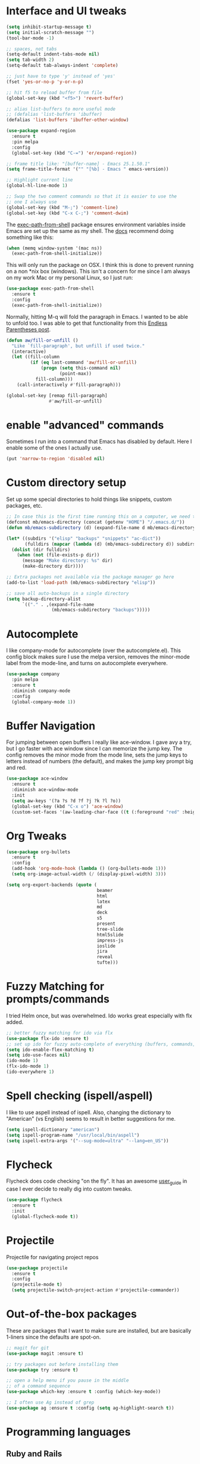 #+STARTIP: overview

* Interface and UI tweaks
  #+BEGIN_SRC emacs-lisp
    (setq inhibit-startup-message t)
    (setq initial-scratch-message "")
    (tool-bar-mode -1)

    ;; spaces, not tabs
    (setq-default indent-tabs-mode nil)
    (setq tab-width 2)
    (setq-default tab-always-indent 'complete)

    ;; just have to type 'y' instead of 'yes'
    (fset 'yes-or-no-p 'y-or-n-p)

    ;; hit f5 to reload buffer from file
    (global-set-key (kbd "<f5>") 'revert-buffer)

    ;; alias list-buffers to more useful mode
    ;; (defalias 'list-buffers 'ibuffer)
    (defalias 'list-buffers 'ibuffer-other-window)

    (use-package expand-region
      :ensure t
      :pin melpa
      :config
      (global-set-key (kbd "C-=") 'er/expand-region))

    ;; frame title like: "[buffer-name] - Emacs 25.1.50.1"
    (setq frame-title-format '("" "[%b] - Emacs " emacs-version))

    ;; Highlight current line
    (global-hl-line-mode 1)

    ;; Swap the two comment commands so that it is easier to use the
    ;; one I always use
    (global-set-key (kbd "M-;") 'comment-line)
    (global-set-key (kbd "C-x C-;") 'comment-dwim)
  #+END_SRC

  The [[https://github.com/purcell/exec-path-from-shell][exec-path-from-shell]] package ensures environment variables
  inside Emacs are set up the same as my shell. The [[https://github.com/purcell/exec-path-from-shell#usage][docs]] recommend
  doing something like this:

  #+BEGIN_SRC emacs-lisp :eval never :tangle no :exports code
    (when (memq window-system '(mac ns))
      (exec-path-from-shell-initialize))
  #+END_SRC

  This will only run the package on OSX. I think this is done to
  prevent running on a non *nix box (windows). This isn't a concern
  for me since I am always on my work Mac or my personal Linux, so I
  just run:

  #+BEGIN_SRC emacs-lisp
    (use-package exec-path-from-shell
      :ensure t
      :config
      (exec-path-from-shell-initialize))
  #+END_SRC
  
  Normally, hitting M-q will fold the paragraph in Emacs. I wanted to
  be able to unfold too. I was able to get that functionality from
  this [[http://endlessparentheses.com/fill-and-unfill-paragraphs-with-a-single-key.html][Endless Parentheses post]].
  
  #+BEGIN_SRC emacs-lisp
    (defun aw/fill-or-unfill ()
      "Like `fill-paragraph', but unfill if used twice."
      (interactive)
      (let ((fill-column
             (if (eq last-command 'aw/fill-or-unfill)
                 (progn (setq this-command nil)
                        (point-max))
               fill-column)))
        (call-interactively #'fill-paragraph)))

    (global-set-key [remap fill-paragraph]
                    #'aw/fill-or-unfill)
  #+END_SRC

* enable "advanced" commands
  Sometimes I run into a command that Emacs has disabled by
  default. Here I enable some of the ones I actually use.
  #+BEGIN_SRC emacs-lisp
    (put 'narrow-to-region 'disabled nil)
  #+END_SRC
* Custom directory setup
  Set up some special directories to hold things like snippets, custom
  packages, etc.
  #+BEGIN_SRC emacs-lisp
    ;; In case this is the first time running this on a computer, we need to make sure the following directories have been created.
    (defconst mb/emacs-directory (concat (getenv "HOME") "/.emacs.d/"))
    (defun mb/emacs-subdirectory (d) (expand-file-name d mb/emacs-directory))

    (let* ((subdirs '("elisp" "backups" "snippets" "ac-dict"))
           (fulldirs (mapcar (lambda (d) (mb/emacs-subdirectory d)) subdirs)))
      (dolist (dir fulldirs)
        (when (not (file-exists-p dir))
          (message "Make directory: %s" dir)
          (make-directory dir))))

    ;; Extra packages not available via the package manager go here
    (add-to-list 'load-path (mb/emacs-subdirectory "elisp"))

    ;; save all auto-backups in a single directory
    (setq backup-directory-alist
          `(("." . ,(expand-file-name
                     (mb/emacs-subdirectory "backups")))))
  #+END_SRC

* Autocomplete
  I like company-mode for autocomplete (over the
  autocomplete.el). This config block makes sure I use the melpa
  version, removes the minor-mode label from the mode-line, and turns
  on autocomplete everywhere.
  #+BEGIN_SRC emacs-lisp
    (use-package company
      :pin melpa
      :ensure t
      :diminish company-mode
      :config
      (global-company-mode 1))
  #+END_SRC

* Buffer Navigation
  For jumping between open buffers I really like ace-window. I gave
  avy a try, but I go faster with ace window since I can memorize the
  jump key. The config removes the minor mode from the mode line, sets
  the jump keys to letters instead of numbers (the default), and makes
  the jump key prompt big and red.
  #+BEGIN_SRC emacs-lisp
    (use-package ace-window
      :ensure t
      :diminish ace-window-mode
      :init
      (setq aw-keys '(?a ?s ?d ?f ?j ?k ?l ?o))
      (global-set-key (kbd "C-x o") 'ace-window)
      (custom-set-faces '(aw-leading-char-face ((t (:foreground "red" :height 3.0))))))
  #+END_SRC

* Org Tweaks
  #+BEGIN_SRC emacs-lisp
    (use-package org-bullets
      :ensure t
      :config
      (add-hook 'org-mode-hook (lambda () (org-bullets-mode 1)))
      (setq org-image-actual-width (/ (display-pixel-width) 3)))

    (setq org-export-backends (quote (
                                      beamer
                                      html
                                      latex
                                      md
                                      deck
                                      s5
                                      present
                                      tree-slide
                                      html5slide
                                      impress-js
                                      ioslide
                                      jira
                                      reveal
                                      tufte)))
  #+END_SRC
* Fuzzy Matching for prompts/commands
  I tried Helm once, but was overwhelmed. Ido works great especially
  with flx added.
  #+BEGIN_SRC emacs-lisp
    ;; better fuzzy matching for ido via flx
    (use-package flx-ido :ensure t)
    ;; set up ido for fuzzy auto-complete of everything (buffers, commands, etc.)
    (setq ido-enable-flex-matching t)
    (setq ido-use-faces nil)
    (ido-mode 1)
    (flx-ido-mode 1)
    (ido-everywhere 1)
  #+END_SRC

* Spell checking (ispell/aspell)
  I like to use aspell instead of ispell. Also, changing the
  dictionary to "American" (vs English) seems to result in better
  suggestions for me.
  #+BEGIN_SRC emacs-lisp
    (setq ispell-dictionary "american")
    (setq ispell-program-name "/usr/local/bin/aspell")
    (setq ispell-extra-args '("--sug-mode=ultra" "--lang=en_US"))
  #+END_SRC

* Flycheck
  Flycheck does code checking "on the fly". It has an awesome
  [[http://www.flycheck.org/en/latest/#the-user-guide][user_guide]] in case I ever decide to really dig into custom tweaks.
  #+BEGIN_SRC emacs-lisp
    (use-package flycheck
      :ensure t
      :init
      (global-flycheck-mode t))
  #+END_SRC

* Projectile
  Projectile for navigating project repos
  #+BEGIN_SRC emacs-lisp
    (use-package projectile
      :ensure t
      :config
      (projectile-mode t)
      (setq projectile-switch-project-action #'projectile-commander))
  #+END_SRC

* Out-of-the-box packages
  These are packages that I want to make sure are installed, but are
  basically 1-liners since the defaults are spot-on.
  #+BEGIN_SRC emacs-lisp
    ;; magit for git
    (use-package magit :ensure t)

    ;; try packages out before installing them
    (use-package try :ensure t)

    ;; open a help menu if you pause in the middle
    ;; of a command sequence
    (use-package which-key :ensure t :config (which-key-mode))

    ;; I often use Ag instead of grep
    (use-package ag :ensure t :config (setq ag-highlight-search t))
  #+END_SRC

* Programming languages
** Ruby and Rails
   #+BEGIN_SRC emacs-lisp
     ;; I use rbenv to manage ruby versions, so this package is needed to
     ;; make sure paths are set up properly
     (use-package rbenv :ensure t :config (global-rbenv-mode 1))

     ;; an irb terminal solution for emacs
     (use-package inf-ruby
       :ensure t
       :pin melpa
       :config (add-hook 'ruby-mode-hook 'inf-ruby-minor-mode))


     ;; Skip ENV prompt that shows up in some cases.
     (setq inf-ruby-console-environment "development")

     (defun mb/run-ruby ()
       (interactive)
       (require 'inf-ruby)
       (let ((default-directory (projectile-project-root))
             (was-running (get-buffer-process inf-ruby-buffer)))
         ;; This function automatically decides between starting
         ;; a new console or visiting an existing one.
         (inf-ruby-console-auto)
         (when (and (not was-running)
                    (get-buffer-process (current-buffer))))))

     (define-key ruby-mode-map (kbd "C-c M-j")
       #'mb/run-ruby)

     ;; add a mode for running specs
     (use-package rspec-mode
       :ensure t
       :config
       (setq rspec-use-spring-when-possible nil)
       ;; needed for pry/byebug (requires inf-ruby)
       (add-hook 'after-init-hook 'inf-ruby-switch-setup)
       ;; causes the rpsec output to auto-scroll
       (setq compilation-scroll-output t))

     (defadvice rspec-compile (around rspec-compile-around)
       "Use BASH shell for running the specs because of ZSH issues."
       (let ((shell-file-name "/bin/bash"))
         ad-do-it))

     (ad-activate 'rspec-compile)

   #+END_SRC
   
   For `hs-minor-mode` I need to add new ruby block delimiters to get
   folding to work in Ruby classes and spec files.
   #+BEGIN_SRC emacs-lisp
     (eval-after-load "hideshow"
       '(add-to-list 'hs-special-modes-alist
                     `(ruby-mode
                       ,(rx (or "def" "class" "module" "do" "{" "[")) ; Block start
                       ,(rx (or "}" "]" "end"))                  ; Block end
                       ,(rx (or "#" "=begin"))                   ; Comment start
                       ruby-forward-sexp nil)))
   #+END_SRC
** Coffeescript
   #+BEGIN_SRC emacs-lisp
     (use-package coffee-mode
       :ensure t
       :pin melpa
       :config (custom-set-variables '(coffee-tab-width 2)))

     ;; generating sourcemap by '-m' option. And you must set '--no-header' option
     (setq coffee-args-compile '("-c" "--no-header" "-m"))
     (add-hook 'coffee-after-compile-hook 'sourcemap-goto-corresponding-point)

     ;; If you want to remove sourcemap file after jumping corresponding point
     ;; (defun my/coffee-after-compile-hook (props)
     ;;   (sourcemap-goto-corresponding-point props)
     ;;   (delete-file (plist-get props :sourcemap)))
     ;; (add-hook 'coffee-after-compile-hook 'my/coffee-after-compile-hook)
   #+END_SRC

